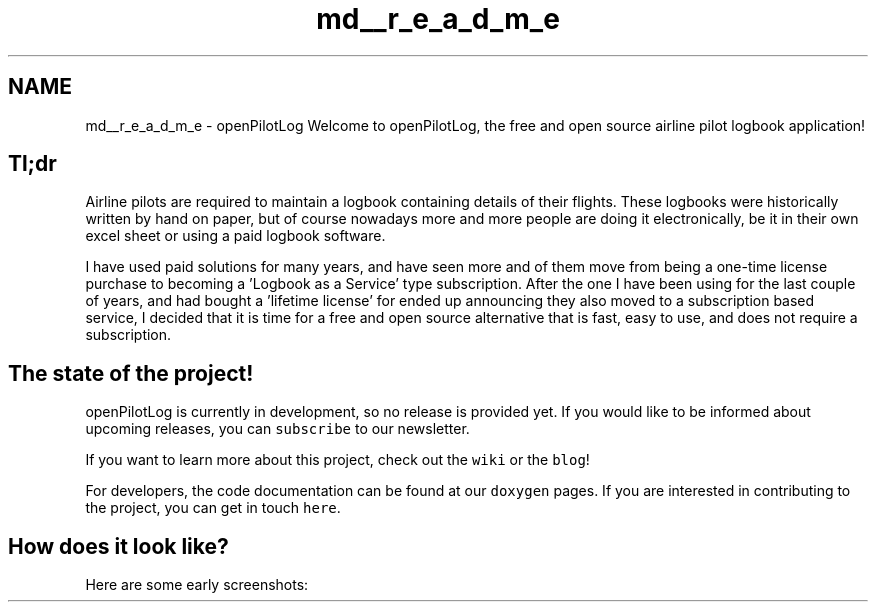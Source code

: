 .TH "md__r_e_a_d_m_e" 3 "Sat May 1 2021" "openPilotLog" \" -*- nroff -*-
.ad l
.nh
.SH NAME
md__r_e_a_d_m_e \- openPilotLog 
Welcome to openPilotLog, the free and open source airline pilot logbook application!
.SH "Tl;dr"
.PP
Airline pilots are required to maintain a logbook containing details of their flights\&. These logbooks were historically written by hand on paper, but of course nowadays more and more people are doing it electronically, be it in their own excel sheet or using a paid logbook software\&.
.PP
I have used paid solutions for many years, and have seen more and of them move from being a one-time license purchase to becoming a 'Logbook as a Service' type subscription\&. After the one I have been using for the last couple of years, and had bought a 'lifetime license' for ended up announcing they also moved to a subscription based service, I decided that it is time for a free and open source alternative that is fast, easy to use, and does not require a subscription\&.
.SH "The state of the project!"
.PP
openPilotLog is currently in development, so no release is provided yet\&. If you would like to be informed about upcoming releases, you can \fCsubscribe\fP to our newsletter\&.
.PP
If you want to learn more about this project, check out the \fCwiki\fP or the \fCblog\fP!
.PP
For developers, the code documentation can be found at our \fCdoxygen\fP pages\&. If you are interested in contributing to the project, you can get in touch \fChere\fP\&.
.SH "How does it look like?"
.PP
Here are some early screenshots:
.PP
.PP
.PP
.PP
 
